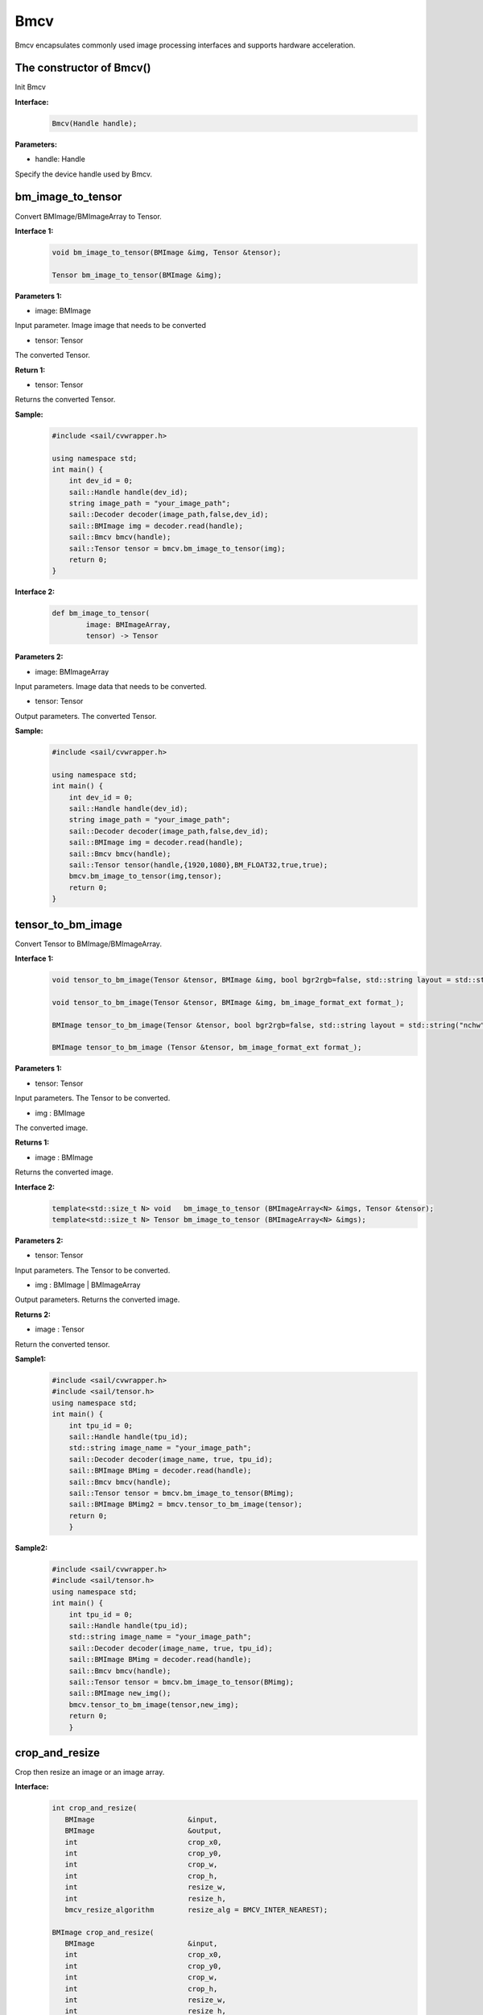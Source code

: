 Bmcv
_________

Bmcv encapsulates commonly used image processing interfaces and supports hardware acceleration.

The constructor of Bmcv()
>>>>>>>>>>>>>>>>>>>>>>>>>>>>>

Init Bmcv

**Interface:**
    .. code-block:: c

        Bmcv(Handle handle);
          

**Parameters:**

* handle: Handle

Specify the device handle used by Bmcv.


bm_image_to_tensor
>>>>>>>>>>>>>>>>>>>>>>>>>>>>>

Convert BMImage/BMImageArray to Tensor.

**Interface 1:**
    .. code-block:: c

        void bm_image_to_tensor(BMImage &img, Tensor &tensor);

        Tensor bm_image_to_tensor(BMImage &img);
           

**Parameters 1:**

* image: BMImage

Input parameter. Image image that needs to be converted

* tensor: Tensor

The converted Tensor.

**Return 1:**

* tensor: Tensor

Returns the converted Tensor.

**Sample:**
    .. code-block:: c

        #include <sail/cvwrapper.h>

        using namespace std;  
        int main() {  
            int dev_id = 0;
            sail::Handle handle(dev_id); 
            string image_path = "your_image_path";  
            sail::Decoder decoder(image_path,false,dev_id);
            sail::BMImage img = decoder.read(handle);   
            sail::Bmcv bmcv(handle);
            sail::Tensor tensor = bmcv.bm_image_to_tensor(img);
            return 0;  
        }

**Interface 2:**
    .. code-block:: c

        def bm_image_to_tensor( 
                image: BMImageArray, 
                tensor) -> Tensor
           
            
**Parameters 2:**

* image: BMImageArray

Input parameters. Image data that needs to be converted.

* tensor: Tensor

Output parameters. The converted Tensor.

**Sample:**
    .. code-block:: c

        #include <sail/cvwrapper.h>

        using namespace std;  
        int main() {  
            int dev_id = 0;
            sail::Handle handle(dev_id); 
            string image_path = "your_image_path";  
            sail::Decoder decoder(image_path,false,dev_id);
            sail::BMImage img = decoder.read(handle);   
            sail::Bmcv bmcv(handle);
            sail::Tensor tensor(handle,{1920,1080},BM_FLOAT32,true,true);
            bmcv.bm_image_to_tensor(img,tensor);
            return 0;  
        }

tensor_to_bm_image
>>>>>>>>>>>>>>>>>>>>>>>>>>>>>

Convert Tensor to BMImage/BMImageArray.

**Interface 1:**
    .. code-block:: c

        void tensor_to_bm_image(Tensor &tensor, BMImage &img, bool bgr2rgb=false, std::string layout = std::string("nchw"));

        void tensor_to_bm_image(Tensor &tensor, BMImage &img, bm_image_format_ext format_);

        BMImage tensor_to_bm_image(Tensor &tensor, bool bgr2rgb=false, std::string layout = std::string("nchw"));

        BMImage tensor_to_bm_image (Tensor &tensor, bm_image_format_ext format_);


**Parameters 1:**

* tensor: Tensor

Input parameters. The Tensor to be converted.

* img : BMImage

The converted image.

**Returns 1:**

* image : BMImage

Returns the converted image.


**Interface 2:**
    .. code-block:: c

        template<std::size_t N> void   bm_image_to_tensor (BMImageArray<N> &imgs, Tensor &tensor);
        template<std::size_t N> Tensor bm_image_to_tensor (BMImageArray<N> &imgs);
            

**Parameters 2:**

* tensor: Tensor

Input parameters. The Tensor to be converted.

* img : BMImage | BMImageArray

Output parameters. Returns the converted image.

**Returns 2:**

* image : Tensor

Return the converted tensor.

**Sample1:**
    .. code-block:: c

        #include <sail/cvwrapper.h>
        #include <sail/tensor.h>
        using namespace std;
        int main() {
            int tpu_id = 0;  
            sail::Handle handle(tpu_id);  
            std::string image_name = "your_image_path";  
            sail::Decoder decoder(image_name, true, tpu_id);  
            sail::BMImage BMimg = decoder.read(handle);  
            sail::Bmcv bmcv(handle);  
            sail::Tensor tensor = bmcv.bm_image_to_tensor(BMimg);
            sail::BMImage BMimg2 = bmcv.tensor_to_bm_image(tensor);
            return 0;
            }

**Sample2:**
    .. code-block:: c

        #include <sail/cvwrapper.h>
        #include <sail/tensor.h>
        using namespace std;
        int main() {
            int tpu_id = 0;  
            sail::Handle handle(tpu_id);  
            std::string image_name = "your_image_path";  
            sail::Decoder decoder(image_name, true, tpu_id);  
            sail::BMImage BMimg = decoder.read(handle);  
            sail::Bmcv bmcv(handle);  
            sail::Tensor tensor = bmcv.bm_image_to_tensor(BMimg);
            sail::BMImage new_img();
            bmcv.tensor_to_bm_image(tensor,new_img);
            return 0;
            }

crop_and_resize
>>>>>>>>>>>>>>>>>>>>>>

Crop then resize an image or an image array.

**Interface:**
    .. code-block:: c

        int crop_and_resize(
           BMImage                      &input,
           BMImage                      &output,
           int                          crop_x0,
           int                          crop_y0,
           int                          crop_w,
           int                          crop_h,
           int                          resize_w,
           int                          resize_h,
           bmcv_resize_algorithm        resize_alg = BMCV_INTER_NEAREST);

        BMImage crop_and_resize(
           BMImage                      &input,
           int                          crop_x0,
           int                          crop_y0,
           int                          crop_w,
           int                          crop_h,
           int                          resize_w,
           int                          resize_h,
           bmcv_resize_algorithm        resize_alg = BMCV_INTER_NEAREST);

        template<std::size_t N>
        int crop_and_resize(
            BMImageArray<N>              &input,
            BMImageArray<N>              &output,
            int                          crop_x0,
            int                          crop_y0,
            int                          crop_w,
            int                          crop_h,
            int                          resize_w,
            int                          resize_h,
            bmcv_resize_algorithm        resize_alg = BMCV_INTER_NEAREST);

        template<std::size_t N>
        BMImageArray<N> crop_and_resize(
            BMImageArray<N>              &input,
            int                          crop_x0,
            int                          crop_y0,
            int                          crop_w,
            int                          crop_h,
            int                          resize_w,
            int                          resize_h,
            bmcv_resize_algorithm        resize_alg = BMCV_INTER_NEAREST);

**Parameters:**

* input : BMImage | BMImageArray

The image or array of images to be processed.

* output : BMImage | BMImageArray

Processed image or image array.

* crop_x0 : int

The starting point of the cropping window on the x-axis.

* crop_y0 : int

The starting point of the cropping window on the y-axis.

* crop_w : int 

The width of the crop window.

* crop_h : int 

The height of the crop window.

* resize_w : int

The target width for image resize.

* resize_h : int

The target height for image resize.

* resize_alg : bmcv_resize_algorithm

Interpolation algorithm for image resize, default is bmcv_resize_algorithm.BMCV_INTER_NEAREST

**Returns :**

* ret: int

Returns 0 for success, others for failure.

* output : BMImage | BMImageArray

Returns the processed image or image array.

**Sample1:**
    .. code-block:: c

        #include <sail/cvwrapper.h>
        using namespace std;
        int main() {
            int tpu_id = 0;
            sail::Handle handle(tpu_id);
            std::string image_name = "your_image_path";
            sail::Decoder decoder(image_name, true, tpu_id);
            sail::BMImage BMimg = decoder.read(handle); 
            sail::Bmcv bmcv(handle);
            sail::BMImage BMimg3 = bmcv.crop_and_resize(BMimg, 0, 0, BMimg.width(), BMimg.height(), 640, 640);
            return 0;
        }

**Sample2:**
    .. code-block:: c


        #include <sail/cvwrapper.h>
        using namespace std;
        int main() {
            int tpu_id = 0;
            sail::Handle handle(tpu_id);
            std::string image_name = "your_image_path";
            sail::Decoder decoder(image_name, true, tpu_id);
            sail::BMImage BMimg = decoder.read(handle); 
            sail::Bmcv bmcv(handle);
            ssail::BMImage BMimg3;
            int ret = bmcv.crop_and_resize(BMimg, BMimg3,0, 0, BMimg.width(), BMimg.height(), 640, 640);
            return 0;
        }

crop
>>>>>>>>>

Crop the image.

**Interface:**
    .. code-block:: c

        int crop(
           BMImage                      &input,
           BMImage                      &output,
           int                          crop_x0,
           int                          crop_y0,
           int                          crop_w,
           int                          crop_h);

        
        BMImage crop(
           BMImage                      &input,
           int                          crop_x0,
           int                          crop_y0,
           int                          crop_w,
           int                          crop_h);

        template<std::size_t N>
        int crop(
            BMImageArray<N>              &input,
            BMImageArray<N>              &output,
            int                          crop_x0,
            int                          crop_y0,
            int                          crop_w,
            int                          crop_h);

        template<std::size_t N>
        BMImageArray<N> crop(
            BMImageArray<N>              &input,
            int                          crop_x0,
            int                          crop_y0,
            int                          crop_w,
            int                          crop_h);
            

**Parameters:**

* input : BMImage | BMImageArray

Input parameter. The image or array of images to be processed.

* output : BMImage | BMImageArray

Output parameter. Processed image or image array.

* crop_x0 : int

Input parameter. Start point x of the crop window.

* crop_y0 : int

Input parameter. Start point y of the crop window.

* crop_w : int 

Input parameter. Width of the crop window.

* crop_h : int 

Input parameter. Height of the crop window.

**Returns:**

* ret: int

Returns 0 for success, others for failure.

* output : BMImage | BMImageArray

Returns the processed image or image array.

**Sample1:**
    .. code-block:: c


        #include <sail/cvwrapper.h>
        using namespace std;
        int main() {
            int tpu_id = 0;
            sail::Handle handle(tpu_id);
            std::string image_name = "your_image_path";
            sail::Decoder decoder(image_name, true, tpu_id);
            sail::BMImage BMimg = decoder.read(handle); 
            sail::Bmcv bmcv(handle);
            sail::BMImage BMimg3 = bmcv.crop(BMimg,100,100,200,200);
            return 0;
        }

**Sample2:**
    .. code-block:: c


        #include <sail/cvwrapper.h>
        using namespace std;
        int main() {
            int tpu_id = 0;
            sail::Handle handle(tpu_id);
            std::string image_name = "your_image_path";
            sail::Decoder decoder(image_name, true, tpu_id);
            sail::BMImage BMimg = decoder.read(handle); 
            sail::Bmcv bmcv(handle);
            sail::BMImage BMimg3;
            int ret = bmcv.crop(BMimg, BMimg3,100,100,200,200);
            return 0;
        }

resize
>>>>>>>>>>>>>>>>>

Resize the image.

**Interface:**
    .. code-block:: c

        int resize(
           BMImage                      &input,
           BMImage                      &output,
           int                          resize_w,
           int                          resize_h,
           bmcv_resize_algorithm        resize_alg = BMCV_INTER_NEAREST);

        BMImage resize(
           BMImage                      &input,
           int                          resize_w,
           int                          resize_h,
           bmcv_resize_algorithm        resize_alg = BMCV_INTER_NEAREST);

        template<std::size_t N>
        int resize(
            BMImageArray<N>              &input,
            BMImageArray<N>              &output,
            int                          resize_w,
            int                          resize_h,
            bmcv_resize_algorithm        resize_alg = BMCV_INTER_NEAREST);

        template<std::size_t N>
        BMImageArray<N> resize(
            BMImageArray<N>              &input,
            int                          resize_w,
            int                          resize_h,
            bmcv_resize_algorithm        resize_alg = BMCV_INTER_NEAREST);

**Parameters:**

* input : BMImage | BMImageArray

The image or array of images to be processed.

* output : BMImage | BMImageArray

Processed image or image array.

* resize_w : int

The target width for image resize.

* resize_h : int

The target height for image resize.

* resize_alg : bmcv_resize_algorithm

Interpolation algorithm for image resize, default is bmcv_resize_algorithm.BMCV_INTER_NEAREST

**Returns:**

* ret: int

Returns 0 for success, others for failure.

* output : BMImage | BMImageArray

Returns the processed image or image array.

**Sample1:**
    .. code-block:: c


        #include <sail/cvwrapper.h>
        using namespace std;
        int main() {
            int tpu_id = 0;
            sail::Handle handle(tpu_id);
            std::string image_name = "your_image_path";
            sail::Decoder decoder(image_name, true, tpu_id);
            sail::BMImage BMimg = decoder.read(handle); 
            sail::Bmcv bmcv(handle);
            sail::BMImage BMimg3 = bmcv.resize(BMimg,640,640);
            return 0;
        }

**Sample2:**
    .. code-block:: c

        #include <sail/cvwrapper.h>
        using namespace std;
        int main() {
            int tpu_id = 0;
            sail::Handle handle(tpu_id);
            std::string image_name = "your_image_path";
            sail::Decoder decoder(image_name, true, tpu_id);
            sail::BMImage BMimg = decoder.read(handle); 
            sail::Bmcv bmcv(handle);
            sail::BMImage BMimg3;
            int ret = bmcv.resize(BMimg, BMimg3,640,640);
            return 0;
        }

vpp_crop_and_resize
>>>>>>>>>>>>>>>>>>>>>>>>>>>>>

Use VPP hardware to accelerate image cropping and resizing.

**Interface:**
    .. code-block:: c

        int vpp_crop_and_resize(
            BMImage                      &input,
            BMImage                      &output,
            int                          crop_x0,
            int                          crop_y0,
            int                          crop_w,
            int                          crop_h,
            int                          resize_w,
            int                          resize_h,
            bmcv_resize_algorithm        resize_alg = BMCV_INTER_NEAREST);

        BMImage vpp_crop_and_resize(
            BMImage                      &input,
            int                          crop_x0,
            int                          crop_y0,
            int                          crop_w,
            int                          crop_h,
            int                          resize_w,
            int                          resize_h,
            bmcv_resize_algorithm        resize_alg = BMCV_INTER_NEAREST);

        template<std::size_t N>
        int vpp_crop_and_resize(
            BMImageArray<N>              &input,
            BMImageArray<N>              &output,
            int                          crop_x0,
            int                          crop_y0,
            int                          crop_w,
            int                          crop_h,
            int                          resize_w,
            int                          resize_h,
            bmcv_resize_algorithm        resize_alg = BMCV_INTER_NEAREST);

        template<std::size_t N>
        BMImageArray<N> vpp_crop_and_resize(
            BMImageArray<N>              &input,
            int                          crop_x0,
            int                          crop_y0,
            int                          crop_w,
            int                          crop_h,
            int                          resize_w,
            int                          resize_h,
            bmcv_resize_algorithm        resize_alg = BMCV_INTER_NEAREST);

**Parameters:**

* input : BMImage | BMImageArray

The image or array of images to be processed.

* output : BMImage | BMImageArray

Processed image or image array.

* crop_x0 : int

The starting point of the cropping window on the x-axis.

* crop_y0 : int

The starting point of the cropping window on the y-axis.

* crop_w : int 

The width of the crop window.

* crop_h : int 

The height of the crop window.

* resize_w : int

The target width for image resize.

* resize_h : int

The target height for image resize.

* resize_alg : bmcv_resize_algorithm

Interpolation algorithm for image resize, default is bmcv_resize_algorithm.BMCV_INTER_NEAREST

**Returns:**

* ret: int

Returns 0 for success, others for failure.

* output : BMImage | BMImageArray

Returns the processed image or image array.

**Sample1:**
    .. code-block:: c

        #include <sail/cvwrapper.h>
        using namespace std;
        int main() {
            int tpu_id = 0;
            sail::Handle handle(tpu_id);
            std::string image_name = "your_image_path";
            sail::Decoder decoder(image_name, true, tpu_id);
            sail::BMImage BMimg = decoder.read(handle); 
            sail::Bmcv bmcv(handle);
            sail::BMImage BMimg3 = bmcv.vpp_crop_and_resize(BMimg,100,100,300,300,300,300);
            return 0;
        }

**Sample2:**
    .. code-block:: c


        #include <sail/cvwrapper.h>
        using namespace std;
        int main() {
            int tpu_id = 0;
            sail::Handle handle(tpu_id);
            std::string image_name = "your_image_path";
            sail::Decoder decoder(image_name, true, tpu_id);
            sail::BMImage BMimg = decoder.read(handle); 
            sail::Bmcv bmcv(handle);
            sail::BMImage BMimg3;
            int ret = bmcv.vpp_crop_and_resize(BMimg, BMimg3,100,100,300,300,300,300);
            return 0;
        }

vpp_crop_and_resize_padding
>>>>>>>>>>>>>>>>>>>>>>>>>>>>>

Use VPP hardware to accelerate image cropping and resizing, and padding to the specified size.

**Interface:**
    .. code-block:: c

        int vpp_crop_and_resize_padding(
            BMImage                      &input,
            BMImage                      &output,
            int                          crop_x0,
            int                          crop_y0,
            int                          crop_w,
            int                          crop_h,
            int                          resize_w,
            int                          resize_h,
            PaddingAtrr                  &padding_in,
            bmcv_resize_algorithm        resize_alg = BMCV_INTER_NEAREST);
        
        BMImage vpp_crop_and_resize_padding(
            BMImage                      &input,
            int                          crop_x0,
            int                          crop_y0,
            int                          crop_w,
            int                          crop_h,
            int                          resize_w,
            int                          resize_h,
            PaddingAtrr                  &padding_in,
            bmcv_resize_algorithm        resize_alg = BMCV_INTER_NEAREST);

        template<std::size_t N>
        int vpp_crop_and_resize_padding(
            BMImageArray<N>              &input,
            BMImageArray<N>              &output,
            int                          crop_x0,
            int                          crop_y0,
            int                          crop_w,
            int                          crop_h,
            int                          resize_w,
            int                          resize_h,
            PaddingAtrr                  &padding_in,
            bmcv_resize_algorithm        resize_alg = BMCV_INTER_NEAREST);

        template<std::size_t N>
        BMImageArray<N> vpp_crop_and_resize_padding(
            BMImageArray<N>              &input,
            int                          crop_x0,
            int                          crop_y0,
            int                          crop_w,
            int                          crop_h,
            int                          resize_w,
            int                          resize_h,
            PaddingAtrr                  &padding_in,
            bmcv_resize_algorithm        resize_alg = BMCV_INTER_NEAREST);

**Parameters:**

* input : BMImage | BMImageArray

The image or array of images to be processed.

* output : BMImage | BMImageArray

Processed image or image array.

* crop_x0 : int

The starting point of the cropping window on the x-axis.

* crop_y0 : int

The starting point of the cropping window on the y-axis.

* crop_w : int 

The width of the crop window.

* crop_h : int 

The height of the crop window.

* resize_w : int

The target width for image resize.

* resize_h : int

The target height for image resize.

* padding : PaddingAtrr

padding configuration information.

* resize_alg : bmcv_resize_algorithm

Interpolation algorithm for image resize, default is bmcv_resize_algorithm.BMCV_INTER_NEAREST

**Returns:**

* ret: int

Returns 0 for success, others for failure.

* output : BMImage | BMImageArray

Returns the processed image or image array.

**Sample1:**
    .. code-block:: c

        #include <sail/cvwrapper.h>
        using namespace std;
        int main() {
            int tpu_id = 0;
            sail::Handle handle(tpu_id);
            std::string image_name = "your_image_path";
            sail::Decoder decoder(image_name, true, tpu_id);
            sail::BMImage BMimg = decoder.read(handle); 
            sail::Bmcv bmcv(handle);
            sail::PaddingAtrr paddingatt;
            paddingatt.set_stx(0);
            paddingatt.set_sty(0);
            paddingatt.set_w(640);
            paddingatt.set_h(640);
            paddingatt.set_r(114);
            paddingatt.set_g(114);
            paddingatt.set_b(114);
            sail::BMImage BMimg4 = bmcv.vpp_crop_and_resize_padding(BMimg, 0, 0, BMimg.width(), BMimg.height(), 640, 640, paddingatt);
            return 0;
        }

**Sample2:**
    .. code-block:: c

        #include <sail/cvwrapper.h>
        using namespace std;
        int main() {
            int tpu_id = 0;
            sail::Handle handle(tpu_id);
            std::string image_name = "your_image_path";
            sail::Decoder decoder(image_name, true, tpu_id);
            sail::BMImage BMimg = decoder.read(handle); 
            sail::Bmcv bmcv(handle);
            sail::BMImage BMimg3;
            sail::PaddingAtrr paddingatt;
            paddingatt.set_stx(0);
            paddingatt.set_sty(0);
            paddingatt.set_w(640);
            paddingatt.set_h(640);
            paddingatt.set_r(114);
            paddingatt.set_g(114);
            paddingatt.set_b(114);
            int ret = bmcv.vpp_crop_and_resize_padding(BMimg,BMimg3, 0, 0, BMimg.width(), BMimg.height(), 640, 640, paddingatt);
            return 0;
        }

vpp_crop
>>>>>>>>>>>>>>>>>>>>>>>>>>>>>

Use VPP hardware to accelerate image cropping.

**Interface:**
    .. code-block:: c

        int vpp_crop(
           BMImage                      &input,
           BMImage                      &output,
           int                          crop_x0,
           int                          crop_y0,
           int                          crop_w,
           int                          crop_h);
        
        BMImage vpp_crop(
           BMImage                      &input,
           int                          crop_x0,
           int                          crop_y0,
           int                          crop_w,
           int                          crop_h);

        template<std::size_t N>
        int vpp_crop(
            BMImageArray<N>              &input,
            BMImageArray<N>              &output,
            int                          crop_x0,
            int                          crop_y0,
            int                          crop_w,
            int                          crop_h);

        template<std::size_t N>
        BMImageArray<N> vpp_crop(
            BMImageArray<N>              &input,
            int                          crop_x0,
            int                          crop_y0,
            int                          crop_w,
            int                          crop_h);

**Parameters:**

* input : BMImage | BMImageArray

The image or array of images to be processed.

* output : BMImage | BMImageArray

Processed image or image array.

* crop_x0 : int

The starting point of the cropping window on the x-axis.

* crop_y0 : int

The starting point of the cropping window on the y-axis.

* crop_w : int 

The width of the crop window.

* crop_h : int 

The height of the crop window.

**返回值说明:**

* ret: int

Returns 0 for success, others for failure.

* output : BMImage | BMImageArray

Returns the processed image or image array.

**Sample1:**
    .. code-block:: c

        #include <sail/cvwrapper.h>
        using namespace std;
        int main() {
            int tpu_id = 0;
            sail::Handle handle(tpu_id);
            std::string image_name = "your_image_path";
            sail::Decoder decoder(image_name, true, tpu_id);
            sail::BMImage BMimg = decoder.read(handle); 
            sail::Bmcv bmcv(handle);
            sail::BMImage BMimg3 = bmcv.vpp_crop(BMimg,100,100,200,200);
            return 0;
        }

**Sample2:**
    .. code-block:: c

        #include <sail/cvwrapper.h>
        using namespace std;
        int main() {
            int tpu_id = 0;
            sail::Handle handle(tpu_id);
            std::string image_name = "your_image_path";
            sail::Decoder decoder(image_name, true, tpu_id);
            sail::BMImage BMimg = decoder.read(handle); 
            sail::Bmcv bmcv(handle);
            sail::BMImage BMimg3;
            int ret = bmcv.vpp_crop(BMimg, BMimg3,100,100,200,200);
            return 0;
        }

vpp_resize
>>>>>>>>>>>>>>>>>

Use VPP hardware to accelerate image resize and use nearest neighbor interpolation algorithm.

**接口形式1:**
    .. code-block:: c

        int vpp_resize(
            BMImage                      &input,
            BMImage                      &output,
            int                          resize_w,
            int                          resize_h,
            bmcv_resize_algorithm        resize_alg = BMCV_INTER_NEAREST);
        
        BMImage vpp_resize(
            BMImage                      &input,
            int                          resize_w,
            int                          resize_h,
            bmcv_resize_algorithm        resize_alg = BMCV_INTER_NEAREST);
        
        template<std::size_t N>
        int vpp_resize(
            BMImageArray<N>              &input,
            BMImageArray<N>              &output,
            int                          resize_w,
            int                          resize_h,
            bmcv_resize_algorithm        resize_alg = BMCV_INTER_NEAREST);

        template<std::size_t N>
        BMImageArray<N> vpp_resize(
            BMImageArray<N>              &input,
            int                          resize_w,
            int                          resize_h,
            bmcv_resize_algorithm        resize_alg = BMCV_INTER_NEAREST);

**Parameters:**

* input : BMImage | BMImageArray

The image or array of images to be processed.

* output : BMImage | BMImageArray

Processed image or image array.

* resize_w : int

The target width for image resize.

* resize_h : int

The target height for image resize.

* resize_alg : bmcv_resize_algorithm

Interpolation algorithm for image resize, default is bmcv_resize_algorithm.BMCV_INTER_NEAREST

**Returns:**

* ret: int

Returns 0 for success, others for failure.

* output : BMImage | BMImageArray

Returns the processed image or image array.

**Sample1:**
    .. code-block:: c

        #include <sail/cvwrapper.h>
        using namespace std;
        int main() {
            int tpu_id = 0;
            sail::Handle handle(tpu_id);
            std::string image_name = "your_image_path";
            sail::Decoder decoder(image_name, true, tpu_id);
            sail::BMImage BMimg = decoder.read(handle); 
            sail::Bmcv bmcv(handle);
            sail::BMImage BMimg3 = bmcv.vpp_resize(BMimg,100,100,200,200);
            return 0;
        }

**Sample2:**
    .. code-block:: c


        #include <sail/cvwrapper.h>
        using namespace std;
        int main() {
            int tpu_id = 0;
            sail::Handle handle(tpu_id);
            std::string image_name = "your_image_path";
            sail::Decoder decoder(image_name, true, tpu_id);
            sail::BMImage BMimg = decoder.read(handle); 
            sail::Bmcv bmcv(handle);
            sail::BMImage BMimg3;
            int ret = bmcv.vpp_resize(BMimg, BMimg3,100,100,200,200);
            return 0;
        }

vpp_resize_padding
>>>>>>>>>>>>>>>>>>>>>>>>>>>>>

Use VPP hardware to accelerate image resizing and padding.

**Interface:**
    .. code-block:: c

        int vpp_resize_padding(
            BMImage                      &input,
            BMImage                      &output,
            int                          resize_w,
            int                          resize_h,
            PaddingAtrr                  &padding_in,
            bmcv_resize_algorithm        resize_alg = BMCV_INTER_NEAREST);

        BMImage vpp_resize_padding(
           BMImage                      &input,
           int                          resize_w,
           int                          resize_h,
           PaddingAtrr                  &padding_in,
            bmcv_resize_algorithm        resize_alg = BMCV_INTER_NEAREST);

        template<std::size_t N>
            int vpp_resize_padding(
            BMImageArray<N>              &input,
            BMImageArray<N>              &output,
            int                          resize_w,
            int                          resize_h,
            PaddingAtrr                  &padding_in,
            bmcv_resize_algorithm        resize_alg = BMCV_INTER_NEAREST);

        template<std::size_t N>
        BMImageArray<N> vpp_resize_padding(
            BMImageArray<N>              &input,
            int                          resize_w,
            int                          resize_h,
            PaddingAtrr                  &padding_in,
            bmcv_resize_algorithm        resize_alg = BMCV_INTER_NEAREST);

**Parameters:**

* input : BMImage | BMImageArray

The image or array of images to be processed.

* resize_w : int

The target width for image resize.

* resize_h : int

The target height for image resize.

* padding : PaddingAtrr

The configuration information of padding.

**Returns:**

* ret: int

Returns 0 for success, others for failure.

* output : BMImage | BMImageArray

Returns the processed image or image array.

* resize_alg : bmcv_resize_algorithm

Interpolation algorithm for image resize, default is bmcv_resize_algorithm.BMCV_INTER_NEAREST

**Sample1:**
    .. code-block:: c

        #include <sail/cvwrapper.h>
        using namespace std;
        int main() {
            int tpu_id = 0;
            sail::Handle handle(tpu_id);
            std::string image_name = "your_image_path";
            sail::Decoder decoder(image_name, true, tpu_id);
            sail::BMImage BMimg = decoder.read(handle); 
            sail::Bmcv bmcv(handle);
            sail::PaddingAtrr paddingatt;
            paddingatt.set_stx(0);
            paddingatt.set_sty(0);
            paddingatt.set_w(640);
            paddingatt.set_h(640);
            paddingatt.set_r(114);
            paddingatt.set_g(114);
            paddingatt.set_b(114);
            sail::BMImage BMimg4 = bmcv.vpp_resize_padding(BMimg, 0, 0, 640, 640, paddingatt);
            return 0;
        }

**Sample2:**
    .. code-block:: c

        #include <sail/cvwrapper.h>
        using namespace std;
        int main() {
            int tpu_id = 0;
            sail::Handle handle(tpu_id);
            std::string image_name = "your_image_path";
            sail::Decoder decoder(image_name, true, tpu_id);
            sail::BMImage BMimg = decoder.read(handle); 
            sail::Bmcv bmcv(handle);
            sail::BMImage BMimg3;
            sail::PaddingAtrr paddingatt;
            paddingatt.set_stx(0);
            paddingatt.set_sty(0);
            paddingatt.set_w(640);
            paddingatt.set_h(640);
            paddingatt.set_r(114);
            paddingatt.set_g(114);
            paddingatt.set_b(114);
            int ret = bmcv.vpp_resize_padding(BMimg,BMimg3, 640, 640, paddingatt);
            return 0;
        }

warp
>>>>>>>>>>>>>>>>

Perform an affine transformation on the image.

**Interface:**
    .. code-block:: c

        int warp(
           BMImage                            &input,
           BMImage                            &output,
           const std::pair<
             std::tuple<float, float, float>,
             std::tuple<float, float, float>> &matrix,
           int                                use_bilinear = 0,
           bool                               similar_to_opencv = false);

        BMImage warp(
           BMImage                            &input,
           const std::pair<
             std::tuple<float, float, float>,
             std::tuple<float, float, float>> &matrix,
           int                                use_bilinear = 0,
           bool                               similar_to_opencv = false);

        template<std::size_t N>
        int warp(
            BMImageArray<N>                          &input,
            BMImageArray<N>                          &output,
            const std::array<
                std::pair<
                std::tuple<float, float, float>,
                std::tuple<float, float, float>>, N> &matrix,
            int                                      use_bilinear = 0,
            bool                                     similar_to_opencv = false);

        template<std::size_t N>
        BMImageArray<N> warp(
            BMImageArray<N>                          &input,
            const std::array<
                std::pair<
                std::tuple<float, float, float>,
                std::tuple<float, float, float>>, N> &matrix,
            int                                      use_bilinear = 0,
            bool                                     similar_to_opencv = false);

**Parameters:**

* input : BMImage | BMImageArray

The image or array of images to be processed.

* output : BMImage | BMImageArray

Processed image or image array.

* matrix: std::pair<
             std::tuple<float, float, float>,
             std::tuple<float, float, float> >

2x3 affine transformation matrix.

* use_bilinear: int

Whether to use bilinear interpolation, default to 0 using nearest neighbor interpolation, 1 being bilinear interpolation

* similar_to_opencv: bool

Whether to use the interface aligning the affine transformation interface of OpenCV

**Returns:**

* ret: int

Returns 0 for success, others for failure.

* output : BMImage | BMImageArray

Returns the processed image or image array.

**Sample1:**
    .. code-block:: c


        #include <sail/cvwrapper.h>
        using namespace std;
        using AffineMatrix = std::pair<
            std::tuple<float, float, float>,
            std::tuple<float, float, float>>;
        int main() {
            int tpu_id = 0;
            sail::Handle handle(tpu_id);
            std::string image_name = "your_image_path";
            sail::Decoder decoder(image_name, true, tpu_id);
            sail::BMImage BMimg = decoder.read(handle); 
            sail::Bmcv bmcv(handle);
            AffineMatrix rotated_matrix = std::make_pair(
                std::make_tuple(0.9996914396, -0.02484, 0.0f),
                std::make_tuple(0.02484, 0.9996914396, 0.0f)
            );
            sail::BMImage BMimg6 = bmcv.warp(BMimg, rotated_matrix);
            return 0;
        }

**Sample2:**
    .. code-block:: c

        #include <sail/cvwrapper.h>
        using namespace std;
        using AffineMatrix = std::pair<
            std::tuple<float, float, float>,
            std::tuple<float, float, float>>;
        int main() {
            int tpu_id = 0;
            sail::Handle handle(tpu_id);
            std::string image_name = "your_image_path";
            sail::Decoder decoder(image_name, true, tpu_id);
            sail::BMImage BMimg = decoder.read(handle); 
            sail::Bmcv bmcv(handle);
            AffineMatrix rotated_matrix = std::make_pair(
                std::make_tuple(0.9996914396, -0.02484, 0.0f),
                std::make_tuple(0.02484, 0.9996914396, 0.0f)
            );
            sail::BMImage BMimg6;
            int ret= bmcv.warp(BMimg,BMimg6, rotated_matrix);
            return 0;
        }

convert_to
>>>>>>>>>>>>>>

Perform a linear transformation on the image.

**Interface:**
    .. code-block:: c

        int convert_to(
           BMImage                      &input,
           BMImage                      &output,
           const std::tuple<
             std::pair<float, float>,
             std::pair<float, float>,
             std::pair<float, float>>   &alpha_beta);

        BMImage convert_to(
           BMImage                      &input,
           const std::tuple<
             std::pair<float, float>,
             std::pair<float, float>,
             std::pair<float, float>>   &alpha_beta);

        template<std::size_t N>
        int convert_to(
            BMImageArray<N>              &input,
            BMImageArray<N>              &output,
            const std::tuple<
                std::pair<float, float>,
                std::pair<float, float>,
                std::pair<float, float>>   &alpha_beta);

        template<std::size_t N>
        BMImageArray<N> convert_to(
            BMImageArray<N>              &input,
            const std::tuple<
                std::pair<float, float>,
                std::pair<float, float>,
                std::pair<float, float>>   &alpha_beta);
    
**Parameters:**

* input : BMImage | BMImageArray

The image or array of images to be processed.

* alpha_beta: std::tuple<
             std::pair<float, float>,
             std::pair<float, float>,
             std::pair<float, float> > 

The coefficients of the linear transformation of the three channels ((a0, b0), (a1, b1), (a2, b2)).

* output : BMImage | BMImageArray

Output parameters. Processed image or image array.

**Returns:**

* ret: int

Returns 0 for success, others for failure.

* output : BMImage | BMImageArray

Returns the processed image or image array.

**Sample1:**
    .. code-block:: c

        #include <sail/cvwrapper.h>
        using namespace std;
        int main() {
            int tpu_id = 0;
            sail::Handle handle(tpu_id);
            std::string image_name = "your_image_path";
            sail::Decoder decoder(image_name, true, tpu_id);
            sail::BMImage BMimg = decoder.read(handle); 
            sail::Bmcv bmcv(handle);
            std::tuple<std::pair<float, float>, std::pair<float, float>, std::pair<float, float>> alpha_beta = 
                std::make_tuple(std::make_pair(1.0 / 255, 0), std::make_pair(1.0 / 255, 0), std::make_pair(1.0 / 255, 0));
            sail::BMImage BMimg5 = bmcv.convert_to(BMimg, alpha_beta);
            return 0;
        }

**Sample2:**
    .. code-block:: c

        #include <sail/cvwrapper.h>
        using namespace std;
        int main() {
            int tpu_id = 0;
            sail::Handle handle(tpu_id);
            std::string image_name = "your_image_path";
            sail::Decoder decoder(image_name, true, tpu_id);
            sail::BMImage BMimg = decoder.read(handle); 
            sail::Bmcv bmcv(handle);
            std::tuple<std::pair<float, float>, std::pair<float, float>, std::pair<float, float>> alpha_beta = 
                std::make_tuple(std::make_pair(1.0 / 255, 0), std::make_pair(1.0 / 255, 0), std::make_pair(1.0 / 255, 0));
            sail::BMImage BMimg5; 
            int ret = bmcv.convert_to(BMimg,BMimg5,alpha_beta);
            return 0;
        }

yuv2bgr
>>>>>>>>>>>>

Convert the format of the image from YUV to BGR.

**Interface:**
    .. code-block:: c

        int yuv2bgr(
           BMImage                      &input,
           BMImage                      &output);

        BMImage yuv2bgr(BMImage  &input);

**Parameters:**

* input : BMImage | BMImageArray

The image to be converted.

**Returns:**

* ret: int

Returns 0 for success, others for failure.

* output : BMImage | BMImageArray

Returns the converted image.

**Sample1:**
    .. code-block:: c

        #include <sail/cvwrapper.h>
        using namespace std;
        int main() {
            int tpu_id = 0;
            sail::Handle handle(tpu_id);
            std::string image_name = "your_image_path";
            sail::Decoder decoder(image_name, true, tpu_id);
            sail::BMImage BMimg = decoder.read(handle); 
            sail::Bmcv bmcv(handle);
            sail::BMImage BMimg5 = bmcv.yuv2bgr(BMimg);
            return 0;
        }

**Sample2:**
    .. code-block:: c

        #include <sail/cvwrapper.h>
        using namespace std;
        int main() {
            int tpu_id = 0;
            sail::Handle handle(tpu_id);
            std::string image_name = "your_image_path";
            sail::Decoder decoder(image_name, true, tpu_id);
            sail::BMImage BMimg = decoder.read(handle); 
            sail::Bmcv bmcv(handle);
            sail::BMImage BMimg5; 
            int ret = bmcv.yuv2bgr(BMimg,BMimg5);
            return 0;
        }

rectangle
>>>>>>>>>>>>>>>>>>

Draw a rectangular box on the image.

**Interface:**
    .. code-block:: c

        int rectangle(
           BMImage                         &image,
           int                             x0,
           int                             y0,
           int                             w,
           int                             h,
           const std::tuple<int, int, int> &color,
           int                             thickness=1);

        int rectangle(
           const bm_image                  &image,
           int                             x0,
           int                             y0,
           int                             w,
           int                             h,
           const std::tuple<int, int, int> &color, // BGR
           int                             thickness=1);

**Parameters:**

* image : BMImage | bm_image

The image of the rectangle to be drawn.

* x0 : int

The starting point of the rectangle on the x-axis.

* y0 : int

The starting point of the rectangular box on the y-axis.

* w : int

The width of the rectangular box.

* h : int

The height of the rectangular box.

* color : tuple

The color of the rectangle.

* thickness : int

The thickness of the rectangular box lines.

**Returns:**

Returns 0 if the frame is successful, otherwise returns a non-zero value.

**Sample:**
    .. code-block:: c

        #include <sail/cvwrapper.h>
        using namespace std;
        int main() {
            int tpu_id = 0;
            sail::Handle handle(tpu_id);
            std::string image_name = "your_image_path";
            sail::Decoder decoder(image_name, true, tpu_id);
            sail::BMImage BMimg = decoder.read(handle); 
            sail::Bmcv bmcv(handle);
            int ret = bmcv.rectangle(BMimg, 20, 20, 600, 600, std::make_tuple(0, 0, 255), 2);
            return 0;
        }

fillRectangle
>>>>>>>>>>>>>>>>>>

Fill a rectangular box on the image.

**Interface:**
    .. code-block:: c

        int fillRectangle(
           BMImage                         &image,
           int                             x0,
           int                             y0,
           int                             w,
           int                             h,
           const std::tuple<int, int, int> &color);

        int fillRectangle(
           const bm_image                  &image,
           int                             x0,
           int                             y0,
           int                             w,
           int                             h,
           const std::tuple<int, int, int> &color);


**Parameters:**

* image : BMImage | bm_image

The image of the rectangle to be drawn.

* x0 : int

The starting point of the rectangle on the x-axis.

* y0 : int

The starting point of the rectangular box on the y-axis.

* w : int

The width of the rectangular box.

* h : int

The height of the rectangular box.

* color : tuple

The color of the rectangle.

**Returns:**

Returns 0 if the frame is successful, otherwise returns a non-zero value.

**Sample:**
    .. code-block:: c

        #include <sail/cvwrapper.h>
        using namespace std;
        int main() {
            int tpu_id = 0;
            sail::Handle handle(tpu_id);
            std::string image_name = "your_image_path";
            sail::Decoder decoder(image_name, true, tpu_id);
            sail::BMImage BMimg = decoder.read(handle); 
            sail::Bmcv bmcv(handle);
            int ret = bmcv.fillRectangle(BMimg, 20, 20, 600, 600, std::make_tuple(0, 0, 255));
            return 0;
        }

imwrite
>>>>>>>>>>>>>>>>>

Save the image in a specific file.

**Interface:**
    .. code-block:: c

        int imwrite(
           const std::string &filename,
           BMImage           &image);

        int imwrite(
           const std::string &filename,
           const bm_image     &image);


**Parameters:**

* file_name : string

The name of the file.

* output : BMImage | bm_image

The image needs to be saved.

**Returns:**

* process_status : int

Returns 0 if the save is successful, otherwise returns a non-zero value.

**Sample:**
    .. code-block:: c

        #include <sail/cvwrapper.h>
        using namespace std;
        int main() {
            int tpu_id = 0;
            sail::Handle handle(tpu_id);
            std::string image_name = "your_image_path";
            sail::Decoder decoder(image_name, true, tpu_id);
            sail::BMImage BMimg = decoder.read(handle); 
            sail::Bmcv bmcv(handle);
            int ret = bmcv.imwrite("new_3.jpg", BMimg);
            return 0;
        }


imread
>>>>>>>>>>>>>>>>>

Read and decode one image files and supports hard decoding only for JPEG baseline format. For other formats, such as PNG and BMP, soft decoding is used.
The returned BMImage for JPEG baseline images keeps YUV color space, and the pixel format depends on the sampling information in the file like YUV420. 
The returned BMImage for other formats will maintain the corresponding color space of their input.

**Interface:**
    .. code-block:: c

        BMImage imread(const std::string &filename);

**Parameters:**

* filename : string

Name of file to be read.

**Returns:**

* output : sail.BMImage

The decoded image.

**Sample:**
    .. code-block:: c++

        #include <sail/cvwrapper.h>
        int main() {
            int tpu_id = 0;
            sail::Handle handle(tpu_id);
            sail::Bmcv bmcv(handle);
            std::string filename = "your_image_path";
            sail::BMImage BMimg = bmcv.imread(filename);
            return 0;
        }


get_handle
>>>>>>>>>>>>>>>>>>>>>>>>>>>>>

Get the device handle Handle in Bmcv.

**Interface:**
    .. code-block:: c

        Handle get_handle();

**Returns:**

* handle: Handle

The device handle Handle in Bmcv.

**Sample:**
    .. code-block:: c

        #include <sail/cvwrapper.h>
        using namespace std;
        int main() {
            int tpu_id = 0;
            sail::Handle handle(tpu_id);
            std::string image_name = "your_image_path";
            sail::Decoder decoder(image_name, true, tpu_id);
            sail::BMImage BMimg = decoder.read(handle); 
            sail::Bmcv bmcv(handle);
            sail::Handle handle1 = bmcv.get_handle();
            return 0;
        }

crop_and_resize_padding
>>>>>>>>>>>>>>>>>>>>>>>>>>>>>

Crop and resize the image, then padding it.

**Interface:**
    .. code-block:: c

        int vpp_crop_and_resize_padding(
            BMImage                      &input,
            BMImage                      &output,
            int                          crop_x0,
            int                          crop_y0,
            int                          crop_w,
            int                          crop_h,
            int                          resize_w,
            int                          resize_h,
            PaddingAtrr                  &padding_in,
            bmcv_resize_algorithm        resize_alg = BMCV_INTER_NEAREST);
        
        BMImage vpp_crop_and_resize_padding(
            BMImage                      &input,
            int                          crop_x0,
            int                          crop_y0,
            int                          crop_w,
            int                          crop_h,
            int                          resize_w,
            int                          resize_h,
            PaddingAtrr                  &padding_in,
            bmcv_resize_algorithm        resize_alg = BMCV_INTER_NEAREST);

**Parameters:**

* input : BMImage

The image to be processed.

* output : BMImage

The processed image.

* crop_x0 : int

The starting point of the cropping window on the x-axis.

* crop_y0 : int

The starting point of the cropping window on the y-axis.

* crop_w : int 

The width of the crop window.

* crop_h : int 

The height of the crop window.

* resize_w : int

The target width for image resize.

* resize_h : int

The target height for image resize.

* padding : PaddingAtrr

The configuration information of padding.

* resize_alg : bmcv_resize_algorithm

The interpolation algorithm used by resize.

**Returns:**

* process_status : int

Returns 0 if the save is successful, otherwise returns a non-zero value.

* output : BMImage

Return the processed image.

**Sample1:**
    .. code-block:: c

        #include <sail/cvwrapper.h>
        using namespace std;
        int main() {
            int tpu_id = 0;
            sail::Handle handle(tpu_id);
            std::string image_name = "your_image_path";
            sail::Decoder decoder(image_name, true, tpu_id);
            sail::BMImage BMimg = decoder.read(handle); 
            sail::Bmcv bmcv(handle);
            sail::PaddingAtrr paddingatt;
            paddingatt.set_stx(0);
            paddingatt.set_sty(0);
            paddingatt.set_w(640);
            paddingatt.set_h(640);
            paddingatt.set_r(114);
            paddingatt.set_g(114);
            paddingatt.set_b(114);
            sail::BMImage BMimg4 = bmcv.crop_and_resize_padding(BMimg, 0, 0, BMimg.width(), BMimg.height(), 640, 640, paddingatt);
            return 0;
        }

**Sample2:**
    .. code-block:: c

        #include <sail/cvwrapper.h>
        using namespace std;
        int main() {
            int tpu_id = 0;
            sail::Handle handle(tpu_id);
            std::string image_name = "your_image_path";
            sail::Decoder decoder(image_name, true, tpu_id);
            sail::BMImage BMimg = decoder.read(handle); 
            sail::Bmcv bmcv(handle);
            sail::BMImage BMimg3;
            sail::PaddingAtrr paddingatt;
            paddingatt.set_stx(0);
            paddingatt.set_sty(0);
            paddingatt.set_w(640);
            paddingatt.set_h(640);
            paddingatt.set_r(114);
            paddingatt.set_g(114);
            paddingatt.set_b(114);
            bm_image bm_img = bmcv.crop_and_resize_padding(BMimg.data(), 0, 0, BMimg.width(), BMimg.height(), 640, 640, paddingatt);
            return 0;
        }


convert_format
>>>>>>>>>>>>>>>>>>>>>>>>>>>>>

Convert the image format to the format in the output and copy it to the output.

**Interface 1:**
    .. code-block:: c

        int convert_format(
            BMImage          &input,
            BMImage          &output
        );

**Parameters 1:**

* input : BMImage

Input parameters. The image to be converted.

* output : BMImage

Output parameters. Convert the image in input to the image format of output and copy it to output.

**Sample:**
    .. code-block:: c

        #include <sail/cvwrapper.h>
        using namespace std;
        int main() {
            int tpu_id = 0;
            sail::Handle handle(tpu_id);
            std::string image_name = "your_image_path";
            sail::Decoder decoder(image_name, true, tpu_id);
            sail::BMImage BMimg = decoder.read(handle); 
            sail::Bmcv bmcv(handle);
            sail::BMImage BMimg4;
            int ret = bmcv.convert_format(BMimg,BMimg4);
            return 0;
        }

**Interface 2:**

Convert an image to the target format.

    .. code-block:: c

        BMImage convert_format(
            BMImage          &input,
            bm_image_format_ext image_format = FORMAT_BGR_PLANAR
        );

**Parameters 2:**

* input : BMImage

The image to be converted.

* image_format : bm_image_format_ext

The target format for conversion.

**Returns 2:**

* output : BMImage

Returns the converted image.

**Sample:**
    .. code-block:: c

        #include <sail/cvwrapper.h>
        using namespace std;
        int main() {
            int tpu_id = 0;
            sail::Handle handle(tpu_id);
            std::string image_name = "your_image_path";
            sail::Decoder decoder(image_name, true, tpu_id);
            sail::BMImage BMimg = decoder.read(handle); 
            sail::Bmcv bmcv(handle);
            sail::BMImage BMimg4 = bmcv.convert_format(BMimg);
            return 0;
        }

vpp_convert_format
>>>>>>>>>>>>>>>>>>>>>>>>>>>>>

Use VPP hardware to accelerate image format conversion.

**Interface 1:**
    .. code-block:: c

        int vpp_convert_format(
            BMImage          &input,
            BMImage          &output
        );

**Parameters 1:**

* input : BMImage

Input parameters. The image to be converted.

* output : BMImage

Output parameters. Convert the image in input to the image format of output and copy it to output.

**Sample:**
    .. code-block:: c

        #include <sail/cvwrapper.h>
        using namespace std;
        int main() {
            int tpu_id = 0;
            sail::Handle handle(tpu_id);
            std::string image_name = "your_image_path";
            sail::Decoder decoder(image_name, true, tpu_id);
            sail::BMImage BMimg = decoder.read(handle); 
            sail::Bmcv bmcv(handle);
            sail::BMImage BMimg4;
            int ret = bmcv.vpp_convert_format(BMimg,BMimg4);
            return 0;
        }

**Interface 2:**

Convert an image to the target format.

    .. code-block:: c

        BMImage vpp_convert_format(
            BMImage          &input,
            bm_image_format_ext image_format = FORMAT_BGR_PLANAR
        );

**Parameters 2:**

* input : BMImage

The image to be converted.

* image_format : bm_image_format_ext

The target format for conversion.

**Returns 2:**

* output : BMImage

Returns the converted image.

**Sample:**
    .. code-block:: c

        #include <sail/cvwrapper.h>
        using namespace std;
        int main() {
            int tpu_id = 0;
            sail::Handle handle(tpu_id);
            std::string image_name = "your_image_path";
            sail::Decoder decoder(image_name, true, tpu_id);
            sail::BMImage BMimg = decoder.read(handle); 
            sail::Bmcv bmcv(handle);
            sail::BMImage BMimg4 = bmcv.vpp_convert_format(BMimg);
            return 0;
        }

putText
>>>>>>>>>>

Add text to the image.

Supported pixel format for input BMImage: 
FORMAT_GRAY, FORMAT_YUV420P, FORMAT_YUV422P, FORMAT_YUV444P, FORMAT_NV12, 
FORMAT_NV21, FORMAT_NV16, FORMAT_NV61

**Interface:**
    .. code-block:: c
        
        int putText(
            const BMImage                   &image,
            const std::string               &text,
            int                             x,
            int                             y,
            const std::tuple<int, int, int> &color, // BGR
            float                           fontScale,
            int                             thickness=1
        );

        int putText(
            const bm_image                  &image,
            const std::string               &text,
            int                             x,
            int                             y,
            const std::tuple<int, int, int> &color, // BGR
            float                           fontScale,
            int                             thickness=1
        );

**Parameters:**

* input : BMImage | bm_image

The image to be processed.

* text: string

Text that needs to be added.

* x: int

The starting point for adding the text on the x-axis.

* y: int

The starting point for adding the text on the y-axis.

* color : tuple

The color of the font.

* fontScale: int

The size of the font.

* thickness : int

The thickness of the font.

**Returns:**

* process_status : int

Returns 0 if processing is successful, otherwise returns a non-zero value.

**Sample:**
    .. code-block:: c++

        #include <sail/cvwrapper.h>
        using namespace std;
        int main() {
            int tpu_id = 0;
            sail::Handle handle(tpu_id);
            std::string image_name = "your_image_path";
            sail::Decoder decoder(image_name, true, tpu_id);
            sail::BMImage bgr_img = decoder.read(handle); 
            sail::Bmcv bmcv(handle);
            sail::BMImage yuv_img = bmcv.convert_format(bgr_img, FORMAT_YUV420P)
            int ret = bmcv.putText(yuv_img, "some text" , 20, 20, std::make_tuple(0, 0, 255), 1.4, 2);
            
            return 0;
        }

image_add_weighted
>>>>>>>>>>>>>>>>>>>>>>>>>>>>>

Add two images with different weights.

**Interface 1:**
    .. code-block:: c
        
        int image_add_weighted(
            BMImage           &input1,
            float             alpha,
            BMImage           &input2,
            float             beta,
            float             gamma,
            BMImage           &output
        );

**Parameters 1:**

* input0 : BMImage

Input parameters. The image 0 to be processed.

* alpha : float

Input parameters. The weight alpha of the two images added together.

* input1 : BMImage

Input parameters. The image 1 to be processed.

* beta : float

Input parameters. The weight beta of the two images added together.

* gamma : float

Input parameters. The weight gamma of the two images added together.

* output: BMImage

Output parameters. The added image output = input1 * alpha + input2 * beta + gamma

**Sample:**
    .. code-block:: c

        #include <sail/cvwrapper.h>
        using namespace std;
        int main() {
            int tpu_id = 0;
            sail::Handle handle(tpu_id);
            std::string image_name1 = "your_image_path1";
            std::string image_name2 = "your_image_path2";
            sail::Decoder decoder1(image_name1, true, tpu_id);
            sail::Decoder decoder2(image_name2, true, tpu_id);
            sail::BMImage BMimg1 = decoder1.read(handle); 
            sail::BMImage BMimg2 = decoder2.read(handle); 
            sail::Bmcv bmcv(handle);
            float alpha=0.2,beta=0.5,gamma=0.8;
            int ret = bmcv.image_add_weighted(BMimg1,alpha,BMimg2,beta,gamma,BMimg2);
            return 0;
        }

**Interface 2:**
    .. code-block:: c

        BMImage image_add_weighted(
            BMImage           &input1,
            float             alpha,
            BMImage           &input2,
            float             beta,
            float             gamma
        );


**Parameters 2:**

* input0 : BMImage

Input parameters. The image 0 to be processed.

* alpha : float

Input parameters. The weight alpha of the two images added together.

* input1 : BMImage

Input parameters. The image 1 to be processed.

* beta : float

Input parameters. The weight beta of the two images added together.

* gamma : float

Input parameters. The weight gamma of the two images added together.

**Returns 2:**

* output: BMImage

Return the added image output = input1 * alpha + input2 * beta + gamma

**Sample:**
    .. code-block:: c

        #include <sail/cvwrapper.h>
        int main() {
            int tpu_id = 0;
            sail::Handle handle(tpu_id);
            std::string image_name1 = "your_image_path1";
            std::string image_name2 = "your_image_path2";
            sail::Decoder decoder1(image_name1, true, tpu_id);
            sail::Decoder decoder2(image_name2, true, tpu_id);
            sail::BMImage BMimg1 = decoder1.read(handle); 
            sail::BMImage BMimg2 = decoder2.read(handle); 
            sail::Bmcv bmcv(handle);
            float alpha=0.2,beta=0.5,gamma=0.8;
            sail::BMImage img= bmcv.image_add_weighted(BMimg1,alpha,BMimg2,beta,gamma);
            return 0;
        }

image_copy_to
>>>>>>>>>>>>>>>>>>>>>>>>>>>>>

Copy data between images

**Interface:**
    .. code-block:: c

        int image_copy_to(BMImage &input, BMImage &output, int start_x = 0, int start_y = 0);

        template<std::size_t N>
        int image_copy_to(BMImageArray<N> &input, BMImageArray<N> &output, int start_x = 0, int start_y = 0);

**Parameters:**

* input: BMImage|BMImageArray

Input parameter. The BMImage or BMImageArray to be copied.

* output: BMImage|BMImageArray

Output parameter. Copied BMImage or BMImageArray

* start_x: int

Input parameter. Copy to the starting point of the target image.

* start_y: int

Input parameter. Copy to the starting point of the target image.

**Sample:**
    .. code-block:: c

        #include <sail/cvwrapper.h>
        using namespace std;
        int main() {
            int tpu_id = 0;
            sail::Handle handle(tpu_id);
            std::string image_name1 = "your_image_path1";
            std::string image_name2 = "your_image_path2";
            sail::Decoder decoder1(image_name1, true, tpu_id);
            sail::Decoder decoder2(image_name2, true, tpu_id);
            sail::BMImage BMimg1 = decoder1.read(handle); 
            sail::BMImage BMimg2 = decoder2.read(handle); 
            sail::Bmcv bmcv(handle);
            bmcv.image_copy_to(BMimg1,BMimg2,0,0);
            return 0;
        }

image_copy_to_padding
>>>>>>>>>>>>>>>>>>>>>>>>>>>>>

Copy and padding the image data between input and output.

**Interface:**
    .. code-block:: c
    
        int image_copy_to_padding(BMImage &input, 
                                BMImage &output,
                                unsigned int padding_r, 
                                unsigned int padding_g, 
                                unsigned int padding_b,
                                int start_x = 0, 
                                int start_y = 0);

        template<std::size_t N>
        int image_copy_to_padding(BMImageArray<N> &input, 
                                BMImageArray<N> &output, 
                                unsigned int padding_r, 
                                unsigned int padding_g, 
                                unsigned int padding_b,
                                int start_x = 0, 
                                int start_y = 0);

**Parameters:**

* input: BMImage|BMImageArray

Input parameter. The BMImage or BMImageArray to be copied.

* output: BMImage|BMImageArray

Output parameter. Copied BMImage or BMImageArray.

* padding_r: int

Input parameter. The padding value of the R channel.

* padding_g: int

Input parameter. The padding value of the G channel.

* padding_b: int

Input parameter. The padding value of the B channel.

* start_x: int

Input parameter. Copy to the starting point on x-axis of the target image.

* start_y: int

Input parameter. Copy to the starting point on y-axis of the target image.

**Sample:**
    .. code-block:: c

        #include <sail/cvwrapper.h>
        using namespace std;
        int main() {
            int tpu_id = 0;
            sail::Handle handle(tpu_id);
            std::string image_name1 = "your_image_path1";
            std::string image_name2 = "your_image_path2";
            sail::Decoder decoder1(image_name1, true, tpu_id);
            sail::Decoder decoder2(image_name2, true, tpu_id);
            sail::BMImage BMimg1 = decoder1.read(handle); 
            sail::BMImage BMimg2 = decoder2.read(handle); 
            sail::Bmcv bmcv(handle);
            bmcv.image_copy_to_padding(BMimg1,BMimg2,128,128,128,0,0);
            return 0;
        }

nms
>>>>>>>>

Using Tensor Computing Processor for NMS

**Note:** For details about whether this operator in current SDK supports BM1688, check the page "BMCV API" in 《Multimedia User Guide》. 

**Interface:**
    .. code-block:: c

        nms_proposal_t* nms(
            face_rect_t *input_proposal,
            int proposal_size, 
            float threshold);

**Parameters:**

* input_proposal: face_rect_t

Data starting address.

* proposal_size: int

The size of the detection frame data to be processed.

* threshold: float

Threshold of nms.

**Returns:**

* result: nms_proposal_t

Returns the detection frame array after NMS.

**Sample:**
    .. code-block:: c

        #include <sail/cvwrapper.h>
        using namespace std;
        int main()
        {
            int tpu_id = 0;
            sail::Handle handle(tpu_id);
            sail::Bmcv bmcv(handle);
            face_rect_t *input_proposal; 
            int proposal_size = 100; 
            float threshold = 0.5; 
            nms_proposal_t* result = bmcv.nms(input_proposal, proposal_size, threshold);
            return 0;
        }

drawPoint
>>>>>>>>>>>>>

Draw points on the image.

**Interface:**
    .. code-block:: c

        int drawPoint(
            const BMImage &image,
            std::pair<int,int> center,
            std::tuple<unsigned char, unsigned char, unsigned char> color,   // BGR
            int radius);
        
        int drawPoint(
            const bm_image  &image,
            std::pair<int,int> center,
            std::tuple<unsigned char, unsigned char, unsigned char> color,  // BGR
            int radius);


**Parameters:**

* image: BMImage

Input image. Draw points directly on the BMImage as output.

* center: std::pair<int,int>

The center coordinates of the point.

* color: std::tuple<unsigned char, unsigned char, unsigned char>

The color of the point.

* radius: int

The radius of the point. 

**Returns**

If the point is drawn successfully, 0 is returned, otherwise a non-zero value is returned.

**Sample:**
    .. code-block:: c

        #include <sail/cvwrapper.h>
        using namespace std;
        int main() {
            int tpu_id = 0;
            sail::Handle handle(tpu_id);
            std::string image_name = "your_image_path1";
            sail::Decoder decoder(image_name, true, tpu_id);
            sail::BMImage BMimg = decoder.read(handle); 
            sail::Bmcv bmcv(handle);
            int ret = bmcv.drawPoint(BMimg, std::pair(320, 320), std::make_tuple(0, 255, 255), 2);
            return 0;
        }

warp_perspective
>>>>>>>>>>>>>>>>>>>>>

Performs perspective transformation on the image.

**Interface:**
    .. code-block:: c

        BMImage warp_perspective(
            BMImage                     &input,
            const std::tuple<
            std::pair<int,int>,
            std::pair<int,int>,
            std::pair<int,int>,
            std::pair<int,int>>       &coordinate,
            int                         output_width,
            int                         output_height,
            bm_image_format_ext         format = FORMAT_BGR_PLANAR,
            bm_image_data_format_ext    dtype = DATA_TYPE_EXT_1N_BYTE,
            int                         use_bilinear = 0);

**Parameters:**

* input: BMImage

The image to be processed.

* coordinate: std::tuple<
            std::pair<int,int>,
            std::pair<int,int>,
            std::pair<int,int>,
            std::pair<int,int> >

The original coordinates of the four vertices of the transformed area.

Such as, ((left_top.x, left_top.y), (right_top.x, right_top.y),
(left_bottom.x, left_bottom.y), (right_bottom.x, right_bottom.y))

* output_width: int

The width of the output image.

* output_height: int

The height of the output image.

* format: bm_image_format_ext

The format of the output image.

* dtype: bm_image_data_format_ext

The data type of the output image.

* use_bilinear: int

Whether to use bilinear interpolation.

**Returns:**

* output: BMImage

Output the transformed image.

**Sample:**
    .. code-block:: c

        #include <sail/cvwrapper.h>
        using namespace std;

        int main()
        {
            int tpu_id = 0;
            sail::Handle handle(tpu_id);
            std::string image_name = "your_image_path";
            sail::Decoder decoder(image_name, true, tpu_id);
            sail::BMImage BMimg = decoder.read(handle); 
            sail::Bmcv bmcv(handle);
            std::tuple<
                std::pair<int, int>,
                std::pair<int, int>,
                std::pair<int, int>,
                std::pair<int, int>
            > coordinate = std::make_tuple(
                std::make_pair(100, 100), 
                std::make_pair(200, 100), 
                std::make_pair(100, 200), 
                std::make_pair(200, 200)  
            )
            int output_width = 300;
            int output_height = 300; 
            bm_image_format_ext format = FORMAT_BGR_PLANAR; 
            bm_image_data_format_ext dtype = DATA_TYPE_EXT_1N_BYTE; 
            int use_bilinear = 1; 

            sail::BMImage output = bmcv.warp_perspective(BMimg,coordinate,output_width,output_height,format,dtype,use_bilinear
            );

            return 0;
        }

get_bm_data_type
>>>>>>>>>>>>>>>>>>>>

Convert ImgDtype to Dtype

**Interface:**
    .. code-block:: c

        bm_data_type_t get_bm_data_type(bm_image_data_format_ext fmt);

**Parameters:**

* fmt: bm_image_data_format_ext

The type to be converted.

**Returns:**

* ret: bm_data_type_t

The converted type.

**Sample:**
    .. code-block:: c

        #include <sail/cvwrapper.h>
        using namespace std;
        int main() {
            int tpu_id = 0;
            sail::Handle handle(tpu_id);
            sail::Bmcv bmcv(handle);
            bm_data_type_t ret = bmcv.get_bm_data_type(bm_image_data_format_ext::DATA_TYPE_EXT_FLOAT32);
            return 0;
        }

get_bm_image_data_format
>>>>>>>>>>>>>>>>>>>>>>>>>>>>>

Convert Dtype to ImgDtype.

**Interface:**
    .. code-block:: c

        bm_image_data_format_ext get_bm_image_data_format(bm_data_type_t dtype);

**Parameters:**

* dtype: bm_data_type_t

The Dtype that needs to be converted.

**Returns:**

* ret: bm_image_data_format_ext

Returns the converted type.

**Sample:**
    .. code-block:: c

        #include <sail/cvwrapper.h>
        using namespace std;
        int main() {
            int tpu_id = 0;
            sail::Handle handle(tpu_id);
            sail::Bmcv bmcv(handle);
            bm_image_data_format_ext ret = bmcv.get_bm_image_data_format(bm_data_type_t::BM_FLOAT32);
            return 0;
        }

imdecode
>>>>>>>>>>>>>>>>>>>>>>>>>>>>>

Load the image from memory into BMImage.

**Interface:**
    .. code-block:: c

        BMImage imdecode(const void* data_ptr, size_t data_size);
          
**Parameters:**

* data_ptr: void*

The data starting address.

* data_size: bytes

The data length.

**Returns:**

* ret: BMImage

Returns the decoded image.

**Sample:**
    .. code-block:: c

        #include <sail/cvwrapper.h>
        int main() {
            int tpu_id = 0;
            sail::Handle handle(tpu_id);
            std::string image_name = "your_image_path";
            std::ifstream image_file(image_name, std::ios::binary);
            if (!image_file) {
                std::cout << "Error opening image file." << std::endl;
                return -1;
            }
            std::vector<char> image_data_bytes(
                (std::istreambuf_iterator<char>(image_file)),
                (std::istreambuf_iterator<char>())
            );
            image_file.close();
            sail::Bmcv bmcv(handle);
            sail::BMImage src_img = bmcv.imdecode(image_data_bytes.data(), image_data_bytes.size());
            return 0;
        }

imencode
>>>>>>>>>>>>>>>>>>>>>>>>>>>>>

Encode an BMimage and return the encoded data.

**Interface1:**
    .. code-block:: c

        bool Bmcv::imencode(std::string& ext, bm_image &img, std::vector<u_char>& buf)

**Interface2:**
    .. code-block:: c

        bool Bmcv::imencode(std::string& ext, BMImage &img, std::vector<u_char>& buf)
          
**Parameters:**

* ext: string

Input parameter. Image encoding format, supported formats include ``".jpg"``, ``".png"``, etc.

* image: bm_image/BMImage

Input parameter. Input bm_image/BMImage, only FORMAT_BGR_PACKED, DATA_TYPE_EXT_1N_BYTE pictures are supported.

* buf: std::vector<u_char>

Output parameter. Data that is encoded and placed in system memory.

**返回值说明:**

* ret: bool

Returns 0 if encoding is successful and 1 if encoding fails.

**Sample:**
    .. code-block:: c

        #include <sail/cvwrapper.h>
        using namespace std;
        int main() {
            int tpu_id = 0;
            sail::Handle handle(tpu_id);
            std::string image_name = "your_image_path";
            sail::Decoder decoder(image_name, true, tpu_id);
            sail::BMImage BMimg = decoder.read(handle); 
            sail::Bmcv bmcv(handle);
            std::vector<u_char> encoded_data;
            std::string ext = ".jpg";
            bool success = bmcv.imencode(ext, BMimg, encoded_data);
            //bool success = bmcv.imencode(ext, BMimg.data(), encoded_data);  接口形式1:bm_image
            return 0;
        }

fft
>>>>>>>>>>>>>>>>>>>>>>>>>>>>>

Implement the Fast Fourier Transform of Tensor.

**Note:** For details about whether this operator in current SDK supports BM1688, check the page "BMCV API" in 《Multimedia User Guide》. 

**Interface:**
    .. code-block:: c

        std::vector<Tensor> fft(bool forward, Tensor &input_real);

        std::vector<Tensor> fft(bool forward, Tensor &input_real, Tensor &input_imag);
    
**Parameters:**

* forward: bool

Whether to perform forward migration.

* input_real: Tensor

The real part of the input.

* input_imag: Tensor

The imaginary part of the input.

**Returns:**

* ret: std::vector<Tensor>

Returns the real and imaginary parts of the output.


**Sample:**
    .. code-block:: c

        #include <sail/cvwrapper.h>
        using namespace std;
        int main()
        {
            int tpu_id = 0;
            sail::Handle handle(tpu_id);
            sail::Bmcv bmcv(handle);
            std::vector<int> shape = {512, 512};
            sail::Tensor input_real(shape);
            bool forward = true; 
            //std::vector<sail::Tensor> result_real = bmcv.fft(forward, input_real);  
            sail::Tensor input_imag(shape);
            std::vector<sail::Tensor> result_complex  = bmcv.fft(forward, input_real,input_imag);
            return 0;
        }

convert_yuv420p_to_gray
>>>>>>>>>>>>>>>>>>>>>>>>>>>>>

Convert pictures in YUV420P format to grayscale images.

**Interface 1:**
    .. code-block:: c

        int convert_yuv420p_to_gray(BMImage& input, BMImage& output);

**Parameters 1:**

* input : BMImage

Input parameters. The image to be converted.

* output : BMImage

Output parameters. Converted image.


**Interface 2:**

Convert pictures in YUV420P format to grayscale images.

    .. code-block:: c

        int convert_yuv420p_to_gray_(bm_image& input, bm_image& output); 

**Parameters 2:**

* input : bm_image

The image to be converted.

* output : bm_image

The converted image.

**Sample:**
    .. code-block:: c

        #include <sail/cvwrapper.h>
        using namespace std;
        int main() {
            int tpu_id = 0;
            sail::Handle handle(tpu_id);
            std::string image_name = "your_image_path1";
            sail::Decoder decoder(image_name, true, tpu_id);
            sail::BMImage BMimg = decoder.read(handle); 
            sail::Bmcv bmcv(handle);
            sail::BMImage img;
            int ret = bmcv.convert_yuv420p_to_gray(BMimg, img);
            return 0;
        }

polylines
>>>>>>>>>>>>>>>>>>>>>>>>>>>>>

Draw one or more line segments on an image, 
so that the function of drawing polygons can be realized, and the color and width of the line can be specified.


**Interface:**
    .. code-block:: c

        int polylines(
            BMImage &img,
            std::vector<std::vector<std::pair<int,int>>> &pts,
            bool isClosed,
            std::tuple<unsigned char, unsigned char, unsigned char> color,
            int thickness = 1,
            int shift = 0);

**Parameters:**

* img : BMImage

Input BMImage.

* pts : std::vector<std::vector<std::pair<int,int>>>

The starting point and end point coordinates of the line segment, multiple coordinate points can be entered. The upper left corner of the image is the origin, 
extending to the right in the x direction and extending down in the y direction.

* isClosed : bool
  
Whether the graph is closed.

* color :  std::tuple<unsigned char, unsigned char, unsigned char>

The color of the line is the value of the three RGB channels.

* thickness : int 

The width of the lines is recommended to be even for YUV format images.

* shift : int

Polygon scaling multiple. Default is not scaling. The scaling factor is(1/2)^shift。


**Returns:**

* ret: int

returns 0 if success.

**Sample:**
    .. code-block:: c

        #include <sail/cvwrapper.h>
        int main()
        {
            int tpu_id = 0;
            sail::Handle handle(tpu_id);
            std::string image_name = "your_image_path";
            sail::Decoder decoder(image_name, true, tpu_id);
            sail::BMImage BMimg = decoder.read(handle); 
            sail::Bmcv bmcv(handle);
            std::vector<std::vector<std::pair<int, int>>> pts = {
                {{100, 100}, {150, 100}, {150, 150}, {100, 150}}, 
                {{200, 200}, {250, 200}, {250, 250}, {200, 250}}  

            };
            bool isClosed = true;
            int thickness = 2;
            std::tuple<unsigned char, unsigned char, unsigned char> color = std::make_tuple(255, 0, 0); 
            int shift = 0;
            int result = bmcv.polylines(BMimg, pts, isClosed, color, thickness, shift);
            if (result == 0) {
                std::cout << "Polylines drawn successfully." << std::endl;
            } else {
                std::cout << "Failed to draw polylines." << std::endl;
            }
            return 0;
        }

mosaic
>>>>>>>>>>>>>>>>>>>>>>>>>>>>>

Print one or more mosaics on an image.

**Interface:**
    .. code-block:: c

         int mosaic(
            int mosaic_num,
            BMImage &img,
            vector<vector<int>> rects,
            int is_expand);

**Parameters:**

* mosaic_num : int

Number of mosaics, length of list in rects.

* img : BMImage

Input BMImage.

* rects : vector<vector<int>>

Multiple Mosaic positions, the parameters in each element in the list are 
[Mosaic at X-axis start point, Mosaic at Y-axis start point, Mosaic width, Mosaic height].

* is_expand : int
  
Whether to expand the column. 
A value of 0 means that the column is not expanded, 
and a value of 1 means that a macro block (8 pixels) is expanded around the original Mosaic.


**Returns:**

* ret: int

returns 0 if success.

**Sample:**
    .. code-block:: c

        #include <sail/cvwrapper.h>
        int main()
        {
            int tpu_id = 0;
            sail::Handle handle(tpu_id);
            std::string image_name = "your_image_path";
            sail::Decoder decoder(image_name, true, tpu_id);
            sail::BMImage BMimg = decoder.read(handle); 
            sail::Bmcv bmcv(handle);
            std::vector<std::vector<int>> rects = {
                {100, 100, 50, 50}, 
                {200, 200, 60, 60}  
            };
            int mosaic_num = rects.size(); /
            int is_expand = 0; 
            int result = bmcv.mosaic(mosaic_num, BMimg, rects, is_expand);
            if (result == 0) {
                std::cout << "Mosaic applied successfully." << std::endl;
            } else {
                std::.cout << "Failed to apply mosaic." << std::endl;
            }
            return 0;
        }


transpose
>>>>>>>>>>>>>>>>>>>>>>>>>>>>>

Transpose of image width and height.

**Interface1:**
    .. code-block:: cpp

        BMImage Bmcv::transpose(BMImage &src);


**Parameters1:**

* src : BMImage

Input BMImage.


**Returns2:**

* output: BMImage:

output BMImage.


**Interface2:**
    .. code-block:: cpp

        int Bmcv::transpose(
            BMImage &src,
            BMImage &dst);


**Parameters2:**

* src : BMImage

Input BMImage.

* dst : BMImage

output BMImage.

**Returns2:**

* ret : int

returns 0 if success.

**Sample:**
    .. code-block:: c

        #include <sail/cvwrapper.h>

        int main() {  
            int dev_id = 0;
            sail::Handle handle(dev_id);
            std::string image_name = "your_img.jpg";
            sail::Decoder decoder(image_name, true, dev_id);
            sail::BMImage BMimg_input = decoder.read(handle);
            sail::BMImage BMimg_output;
            sail::Bmcv bmcv(handle);
            int ret = bmcv.transpose(BMimg_input,BMimg_output);
            if(ret != 0){
                std::cout << "gaussian_blur failed" << std::endl;
                return -1;
            }
            bmcv.imwrite("output.jpg",BMimg_output);

            return 0;  
        }

watermark_superpose
>>>>>>>>>>>>>>>>>>>>>>>>>>>>>

Implement adding multiple watermarks to images.

**接口形式:**
    .. code-block:: c

        int Bmcv::watermark_superpose(
        BMImage &img,
        string water_name,
        int bitmap_type,
        int pitch,
        vector<vector<int>> rects,
        const std::tuple<int, int, int> &color);

**参数说明:**

* Image: BMImage

Input image

* Watername: string

Watermark file path

* Bitmap_type: int

Input parameters. Watermark type, a value of 0 indicates that the watermark is an 8-bit data type (with transparency information), and a value of 1 indicates that the watermark is a 1-bit data type (without transparency information).

* Pitch: int

Input parameters. The number of bytes per line in a watermark file can be understood as the width of the watermark.

* Rects: vector

Input parameters. Watermark position, including the starting point and width/height of each watermark.

* Color: const std:: tuple<int, int, int>

Input parameters. The color of the watermark.

**Return value description:**

* Ret: int

Whether the return was successful

**Sample:**
    .. code-block:: c

        #include <sail/cvwrapper.h>
        int main()
        {
            int tpu_id = 0;
            sail::Handle handle(tpu_id);
            std::string image_name = "your_image_path";
            sail::Decoder decoder(image_name, true, tpu_id);
            sail::BMImage BMimg = decoder.read(handle); 
            sail::Bmcv bmcv(handle);
            std::string water_name = "your_watermark_path"; 
            int bitmap_type = 0; 
            int pitch =117; 
            std::vector<std::vector<int>> rects = {
                {10, 10, 117, 79}, 
                {200, 150, 117, 79} 
            };
            std:: vector<int> color = {128,128,128}; 
            int result = bmcv.watermark_superpose(BMimg, water_name, bitmap_type, pitch, rects, color);
            if (result == 0) {
                std::cout << "Watermarks added successfully." << std::endl;
            } else {
                std::cout << "Failed to add watermarks." << std::endl;
            }
            return 0; 
        }


gaussian_blur
>>>>>>>>>>>>>>>>>>>>>>>>>>>>>

This interface is used for image Gaussian filtering.
**Note: The previous SDK does not support BM1684X. 
For details about whether the current SDK supports BM1684X, check the page "BMCV API" in《Multimedia User Guide》. ***

**Interface1:**

.. code-block:: c

    int gaussian_blur(
        BMImage                      &input,
        BMImage                      &output,
        int                          kw,
        int                          kh,
        float                        sigmaX,
        float                        sigmaY = 0.0f);


**Parameters1:**

* input : BMImage

Input BMImage.

* output : BMImage

Output BMImage.

* kw : int

The size of kernel in the width direction.

* kh : int
  
The size of kernel in the height direction.

* sigmaX : float

Gaussian kernel standard deviation in the X direction.

* sigmaY : float

Gaussian kernel standard deviation in the Y direction.Default is 0, 
which means that it is the same standard deviation as the Gaussian kernel in the X direction.

**Returns1:**

* ret: int

returns 0 if success.

**Interface2:**

.. code-block:: c

    BMImage gaussian_blur(
        BMImage                      &input,
        int                          kw,
        int                          kh,
        float                        sigmaX,
        float                        sigmaY = 0.0f);


**Parameters2:**

* input : BMImage

Input BMImage.

* kw : int

The size of kernel in the width direction.

* kh : int
  
The size of kernel in the height direction.

* sigmaX : float

Gaussian kernel standard deviation in the X direction.

* sigmaY : float

Gaussian kernel standard deviation in the Y direction.Default is 0, 
which means that it is the same standard deviation as the Gaussian kernel in the X direction.

**Returns2:**

* output : BMImage

Returns a Gaussian filtered image.

**Sample:**
    .. code-block:: c

        #include <sail/cvwrapper.h>

        int main() {  
            int dev_id = 0;
            sail::Handle handle(dev_id);
            std::string image_name = "your_img.jpg";
            sail::Decoder decoder(image_name, true, dev_id);
            sail::BMImage BMimg_input = decoder.read(handle);
            sail::BMImage BMimg_output;
            sail::Bmcv bmcv(handle);
            int ret = bmcv.gaussian_blur(BMimg_input,BMimg_output,3, 3, 0.1);
            if(ret != 0){
                std::cout << "gaussian_blur failed" << std::endl;
                return -1;
            }
            bmcv.imwrite("output.jpg",BMimg_output);

            return 0;  
        }
        
Sobel
>>>>>>>>>>>>>>>>>>>>>>>>>>>>>

Sobel operator for edge detection.

**Note:** For details about whether this operator in current SDK supports BM1684X/BM1688, check the page "BMCV API" in 《Multimedia User Guide》. 

**Interface1:**
    .. code-block:: cpp

       int Sobel(
            BMImage &input,
            BMImage &output,
            int dx,
            int dy,
            int ksize = 3,
            float scale = 1,
            float delta = 0);
            
**Parameters1:**

* input

Input BMImage 

* output

Output BMImage

* dx

Order of the derivative x.

* dy

Order of the derivative y

* ksize

ize of the extended Sobel kernel; it must be -1, 1, 3, 5, or 7. -1 means 3x3 Scharr filter will be used.

* scale

Optional scale factor for the computed derivative values; by default, no scaling is applied

* delta

Optional delta value that is added to the results prior to storing them in dst.

**Returns1:**

* ret: int

returns 0 if success.

**Interface2:**
    .. code-block:: cpp

        BMImage Sobel(
            BMImage &input,
            int dx,
            int dy,
            int ksize = 3,
            float scale = 1,
            float delta = 0);

**Parameters2:**

* input

Input BMImage 

* dx

Order of the derivative x.

* dy

Order of the derivative y

* ksize

ize of the extended Sobel kernel; it must be -1, 1, 3, 5, or 7. -1 means 3x3 Scharr filter will be used.

* scale

Optional scale factor for the computed derivative values; by default, no scaling is applied

* delta

Optional delta value that is added to the results prior to storing them in dst.

**Returns2:**

* output: BMImage

returns porcessed BMImage.


**Sample:**
    .. code-block:: c

        #include <sail/cvwrapper.h>

        int main() {  
            int dev_id = 0;
            sail::Handle handle(dev_id);
            std::string image_name = "your_img.jpg";
            sail::Decoder decoder(image_name, true, dev_id);
            sail::BMImage BMimg_input = decoder.read(handle);
            sail::BMImage BMimg_output;
            sail::Bmcv bmcv(handle);
            int ret = bmcv.Sobel(BMimg_input,BMimg_output,1,1);
            if(ret != 0){
                std::cout << "Sobel failed" << std::endl;
                return -1;
            }
            bmcv.imwrite("output.jpg",BMimg_output);

            return 0;  
        }

drawLines
>>>>>>>>>>>>>>>>>>>>>>>>>>>>>

This function can be used to draw one or several line segments on an image, which can be used to draw polygons. It supports specifying the color and thickness of the lines.

**Note:** For details about whether this operator in current SDK supports BM1684X, check the page "BMCV API" in 《Multimedia User Guide》. 

**Interface:**
    .. code-block:: c

        int Bmcv::drawLines(
        BMImage &image,
        std::vector<std::pair<int,int>> &start_points,
        std::vector<std::pair<int,int>> &end_points,
        int line_num,
        std::tuple<unsigned char, unsigned char, unsigned char> color,
        int thickness
        );


**Parameters:**

* image : BMImage

Input image, needs to be one of the supported formats.

* start_points : std::vector<std::pair<int,int>>

List of coordinates for the starting points of the line segments.

* end_points : std::vector<std::pair<int,int>>
  
List of coordinates for the ending points of the line segments. The size of start_points and end_points must be the same and match the line_num parameter.

* line_num :  int

The number of line segments to draw.

* color : std::tuple<unsigned char, unsigned char, unsigned char> 

The color of the line segments, corresponding to the RGB channels.

* thickness : int

The thickness of the line segments.

**Returns:**

* ret: int

returns 0 if success.

**Sample:**
    .. code-block:: c

        #include <sail/cvwrapper.h>
        int main()
        {
            int tpu_id = 0;
            sail::Handle handle(tpu_id);
            std::string image_name = "your_image_path";
            sail::Decoder decoder(image_name, true, tpu_id);
            sail::BMImage BMimg = decoder.read(handle); 
            sail::Bmcv bmcv(handle);
            std::vector<std::pair<int, int>> start_points = {{100, 100}, {200, 200}};
            std::vector<std::pair<int, int>> end_points = {{150, 150}, {250, 250}};
            int line_num = 2;
            std::tuple<unsigned char, unsigned char, unsigned char> color = std::make_tuple(255, 0, 0); 
            int thickness = 2;
            sail::BMImage BMimg2;
            BMimg2 = bmcv.vpp_convert_format(BMimg,FORMAT_YUV420P);
            int ret = bmcv.drawLines(BMimg2, start_points, end_points, line_num, color, thickness);
            
            return 0;
        }

stft
>>>>>>>>>>>>>>>>>>>>>>>>>>>>>

Short-Time Fourier Transform(STFT)

**Note:** For details about whether this operator in current SDK supports BM1684X, check the page "BMCV API" in 《Multimedia User Guide》. 

**Interface1:**
    .. code-block:: c

        std::tuple<Tensor, Tensor> stft(
            Tensor &input_real,
            Tensor &input_imag,
            bool realInput,
            bool normalize,
            int n_fft,
            int hop_len,
            int pad_mode,
            int win_mode
            );

**参数说明:**

* input_real: numpy.ndarray or Tensor
    The real part of the input signal.

* input_imag: numpy.ndarray or Tensor
    The imaginary part of the input signal.

* real_input: bool
    A flag indicating whether to use only real input.

* normalize: bool
    A flag indicating whether to normalize the output.

* n_fft: int
    The number of FFT points used in the STFT computation.

* hop_len: int
    The step size for sliding the window.

* pad_mode: int
    The padding mode for the input signal.

* win_mode: int
    The type of window function.

**Returns:**

* result: tuple[Tensor, Tensor]
    Returns the real part and imaginary part of the output.

**Sample:**
    .. code-block:: c

        #include <sail/cvwrapper.h>
        using namespace std;
        int main()
        {
            int tpu_id = 0;
            sail::Handle handle(tpu_id);
            sail::Bmcv bmcv(handle);
            std::vector<int> shape = {2, 4096};
            sail::Tensor input_real(shape);
            sail::Tensor input_imag(shape);
            bool real_input = false;
            bool normalize = true;
            int n_fft = 1024;
            int hop_len = 256;
            int pad_mode = 0;  // 填充模式示例
            int win_mode = 1;  // 窗口类型示例
            std::tuple<sail::Tensor, sail::Tensor> result = bmcv.stft(input_real, input_imag, realInput, normalize, n_fft, hop_len, pad_mode, win_mode);
            return 0;
        }

istft
>>>>>>>>>>>>>>>>>>>>>>>>>>>>>

Inverse Short-Time Fourier Transform(ISTFT)

**Note:** For details about whether this operator in current SDK supports BM1684X, check the page "BMCV API" in 《Multimedia User Guide》. 

**Interface1:**
    .. code-block:: C

        std::tuple<Tensor, Tensor> istft(
            Tensor &input_real,
            Tensor &input_imag,
            bool realInput,
            bool normalize,
            int L,
            int hop_len,
            int pad_mode,
            int win_mode
            );   

**Parameters:**

* input_real: numpy.ndarray or Tensor
    The real part of the input signal.

* input_imag: numpy.ndarray or Tensor
    The imaginary part of the input signal.

* real_input: bool
    Indicates whether the output signal is real; false for complex, true for real.

* normalize: bool
    Whether to normalize the output.

* L: int
    The length of the original time-domain signal.

* hop_len: int
    The step size for sliding the window; must match the value used during STFT computation.

* pad_mode: int
    The padding mode for the input signal; must match the value used during STFT computation.

* win_mode: int
    The type of window function; must match the value used during STFT computation.

**Returns:**

* result: tuple[Tensor, Tensor]
    Returns the real part and imaginary part of the output.

**Sample:**
    .. code-block:: C

        #include <sail/cvwrapper.h>
        using namespace std;
        int main()
        {
            int tpu_id = 0;
            sail::Handle handle(tpu_id);
            sail::Bmcv bmcv(handle);
            std::vector<int> shape = {2, 513, 17};
            sail::Tensor input_real(shape);
            sail::Tensor input_imag(shape);
            bool real_input = false;
            bool normalize = true;
            int L = 4096;
            int hop_len = 256;
            int pad_mode = 0;
            int win_mode = 1;
            std::tuple<sail::Tensor, sail::Tensor> result = bmcv.istft(input_real, input_imag, realInput, normalize, L, hop_len, pad_mode, win_mode);
            return 0;
        }